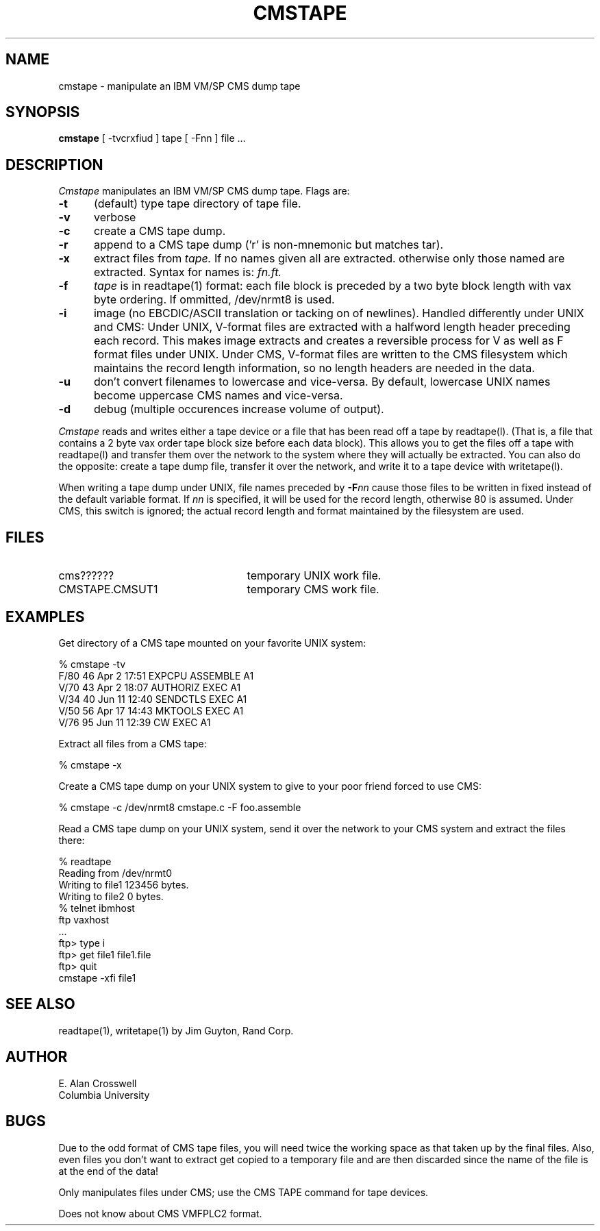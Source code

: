 .TH CMSTAPE 1 "Columbia University"
.SH NAME
cmstape \- manipulate an IBM VM/SP CMS dump tape
.SH SYNOPSIS
.B cmstape
[ -tvcrxfiud ] tape [ -Fnn ] file ... 
.SH DESCRIPTION
.I Cmstape
manipulates an IBM VM/SP CMS dump tape.  Flags are:
.TP 5
.B \-t
(default) type tape directory of tape file.
.TP
.B \-v
verbose
.TP
.B \-c
create a CMS tape dump.
.TP
.B \-r
append to a CMS tape dump ('r' is non-mnemonic but matches tar).
.TP
.B \-x
extract files from
.I tape.
If no names given all are extracted.
otherwise only those named are extracted.  Syntax for names is: 
.I fn.ft.
.TP
.B \-f
.I tape
is in readtape(1) format:  each file block is preceded by a two byte
block length with vax byte ordering.  If ommitted,  /dev/nrmt8 is
used.
.TP
.B \-i
image (no EBCDIC/ASCII translation or tacking on of newlines).  Handled
differently under UNIX and CMS:  Under UNIX,  V-format files
are extracted with a halfword length header preceding each
record.  This makes image extracts and creates a reversible process
for V as well as F format files under UNIX.  Under CMS, V-format
files are written to the CMS filesystem which maintains the record
length information,  so no length headers are needed in the data.
.TP
.B \-u
don't convert filenames to lowercase and vice-versa.  By default,
lowercase UNIX names become uppercase CMS names and vice-versa.
.TP
.B \-d
debug (multiple occurences increase volume of output).
.PP
.I Cmstape
reads and writes either a tape device or a file that has been
read off a tape by readtape(l). (That is,  a file that contains
a 2 byte vax order tape block size before each data block).
This allows you to get the files off a tape with readtape(l)
and transfer them over the network to the system where they will
actually be extracted.  You can also do the opposite:  create
a tape dump file,  transfer it over the network,  and write it
to a tape device with writetape(l).
.PP
When writing a tape dump under UNIX,  file names preceded by
.BI \-F "nn"
cause those files to be written in fixed instead of the default variable 
format. If
.I nn
is specified,  it will be used for the record length, otherwise 80 is assumed.
Under CMS, this switch is ignored;  the actual record length and format
maintained by the filesystem are used.
.SH FILES
.TP 25
cms??????
temporary UNIX work file.
.TP
CMSTAPE.CMSUT1
temporary CMS work file.
.SH EXAMPLES
Get directory of a CMS tape mounted on your favorite UNIX system:
.nf
.sp
    % cmstape -tv
    F/80         46 Apr  2 17:51 EXPCPU   ASSEMBLE A1
    V/70         43 Apr  2 18:07 AUTHORIZ EXEC     A1
    V/34         40 Jun 11 12:40 SENDCTLS EXEC     A1
    V/50         56 Apr 17 14:43 MKTOOLS  EXEC     A1
    V/76         95 Jun 11 12:39 CW       EXEC     A1
.fi
.PP
Extract all files from a CMS tape:
.nf
.sp
    % cmstape -x
.fi
.PP
Create a CMS tape dump on your UNIX system to give to your
poor friend forced to use CMS:
.nf
.sp
    % cmstape -c /dev/nrmt8 cmstape.c -F foo.assemble
.fi
.PP
Read a CMS tape dump on your UNIX system,  send it over the network
to your CMS system and extract the files there:
.nf
.sp
    % readtape
    Reading from /dev/nrmt0
    Writing to file1    123456 bytes.
    Writing to file2         0 bytes.
    % telnet ibmhost
    ftp vaxhost
    ...
    ftp> type i
    ftp> get file1 file1.file
    ftp> quit
    cmstape -xfi file1    
.fi
.SH SEE ALSO
readtape(1), writetape(1) by Jim Guyton, Rand Corp.
.SH AUTHOR
.nf
E. Alan Crosswell
Columbia University
.fi
.SH BUGS
Due to the odd format of CMS tape files,  you will need twice the working
space as that taken up by the final files.  Also,  even files you don't
want to extract get copied to a temporary file and are then discarded
since the name of the file is at the end of the data!
.PP
Only manipulates files under CMS;  use the CMS TAPE command for
tape devices.
.PP
Does not know about CMS VMFPLC2 format.
